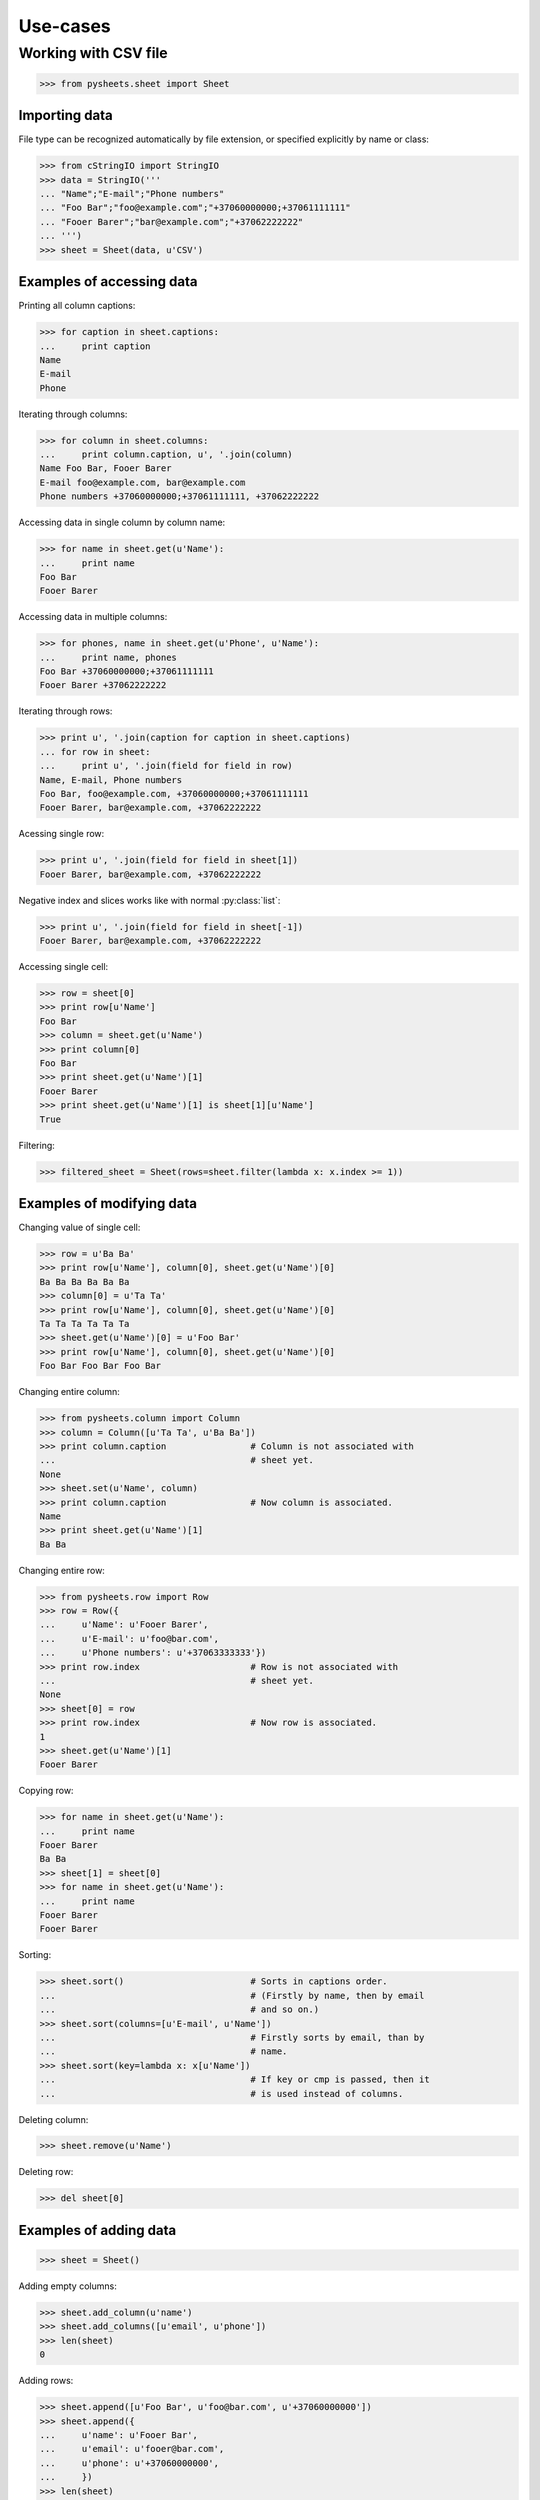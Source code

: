 =========
Use-cases
=========

Working with CSV file
=====================

>>> from pysheets.sheet import Sheet

--------------
Importing data
--------------

File type can be recognized automatically by file extension, or specified 
explicitly by name or class:

>>> from cStringIO import StringIO
>>> data = StringIO('''
... "Name";"E-mail";"Phone numbers"
... "Foo Bar";"foo@example.com";"+37060000000;+37061111111"
... "Fooer Barer";"bar@example.com";"+37062222222"
... ''')
>>> sheet = Sheet(data, u'CSV')

--------------------------
Examples of accessing data
--------------------------

Printing all column captions:

>>> for caption in sheet.captions:
...     print caption
Name
E-mail
Phone

Iterating through columns:

>>> for column in sheet.columns:
...     print column.caption, u', '.join(column)
Name Foo Bar, Fooer Barer
E-mail foo@example.com, bar@example.com
Phone numbers +37060000000;+37061111111, +37062222222

Accessing data in single column by column name:

>>> for name in sheet.get(u'Name'):
...     print name
Foo Bar
Fooer Barer

Accessing data in multiple columns:

>>> for phones, name in sheet.get(u'Phone', u'Name'):
...     print name, phones
Foo Bar +37060000000;+37061111111
Fooer Barer +37062222222

Iterating through rows:

>>> print u', '.join(caption for caption in sheet.captions)
... for row in sheet:
...     print u', '.join(field for field in row)
Name, E-mail, Phone numbers
Foo Bar, foo@example.com, +37060000000;+37061111111
Fooer Barer, bar@example.com, +37062222222

Acessing single row:

>>> print u', '.join(field for field in sheet[1])
Fooer Barer, bar@example.com, +37062222222

Negative index and slices works like with normal :py:class:`list`:

>>> print u', '.join(field for field in sheet[-1])
Fooer Barer, bar@example.com, +37062222222

Accessing single cell:

>>> row = sheet[0]
>>> print row[u'Name']
Foo Bar
>>> column = sheet.get(u'Name')
>>> print column[0]
Foo Bar
>>> print sheet.get(u'Name')[1]
Fooer Barer
>>> print sheet.get(u'Name')[1] is sheet[1][u'Name']
True

Filtering:

>>> filtered_sheet = Sheet(rows=sheet.filter(lambda x: x.index >= 1))

--------------------------
Examples of modifying data
--------------------------

Changing value of single cell:

>>> row = u'Ba Ba'
>>> print row[u'Name'], column[0], sheet.get(u'Name')[0]
Ba Ba Ba Ba Ba Ba
>>> column[0] = u'Ta Ta'
>>> print row[u'Name'], column[0], sheet.get(u'Name')[0]
Ta Ta Ta Ta Ta Ta
>>> sheet.get(u'Name')[0] = u'Foo Bar'
>>> print row[u'Name'], column[0], sheet.get(u'Name')[0]
Foo Bar Foo Bar Foo Bar

Changing entire column:

>>> from pysheets.column import Column
>>> column = Column([u'Ta Ta', u'Ba Ba'])
>>> print column.caption                # Column is not associated with
...                                     # sheet yet.
None
>>> sheet.set(u'Name', column)
>>> print column.caption                # Now column is associated.
Name
>>> print sheet.get(u'Name')[1]
Ba Ba

Changing entire row:

>>> from pysheets.row import Row
>>> row = Row({
...     u'Name': u'Fooer Barer',
...     u'E-mail': u'foo@bar.com',
...     u'Phone numbers': u'+37063333333'})
>>> print row.index                     # Row is not associated with
...                                     # sheet yet.
None
>>> sheet[0] = row
>>> print row.index                     # Now row is associated.
1
>>> sheet.get(u'Name')[1]
Fooer Barer

Copying row:

>>> for name in sheet.get(u'Name'):
...     print name
Fooer Barer
Ba Ba
>>> sheet[1] = sheet[0]
>>> for name in sheet.get(u'Name'):
...     print name
Fooer Barer
Fooer Barer

Sorting:

>>> sheet.sort()                        # Sorts in captions order.
...                                     # (Firstly by name, then by email
...                                     # and so on.)
>>> sheet.sort(columns=[u'E-mail', u'Name'])
...                                     # Firstly sorts by email, than by 
...                                     # name.
>>> sheet.sort(key=lambda x: x[u'Name'])
...                                     # If key or cmp is passed, then it
...                                     # is used instead of columns.

Deleting column:

>>> sheet.remove(u'Name')

Deleting row:

>>> del sheet[0]

-----------------------
Examples of adding data
-----------------------

>>> sheet = Sheet()

Adding empty columns:

>>> sheet.add_column(u'name')
>>> sheet.add_columns([u'email', u'phone'])
>>> len(sheet)
0

Adding rows:

>>> sheet.append([u'Foo Bar', u'foo@bar.com', u'+37060000000'])
>>> sheet.append({
...     u'name': u'Fooer Bar',
...     u'email': u'fooer@bar.com',
...     u'phone': u'+37060000000',
...     })
>>> len(sheet)
2

Adding columns with data:

>>> sheet.add_column(u'Gender', [u'M', u'M'])
>>> len(sheet)
2

------------------------
Validators and modifiers
------------------------

Validators (modifiers) are executed each time, when a row is **added**,  
**replaced** or **deleted** from the sheet. They are executed in order
in which they appears in validators queue.

>>> class ValidationError(Exception):
...     pass
... 
... class UniqueIntegerValidator(object):
...     
...     def __init__(self, column):
...         self.values = set()
...         self.column = column
...         
...     def insert(self, sheet, row):
...         try:
...             row[column] = int(row[column])
...         except ValueError:
...             raise ValidationError((
...                 u'Values of column {0} have to be integers.'
...                 ).format(column))
...         if value in self.values:
...             raise ValidationError((
...                 u'Values of column {0} have to be unique integers.'
...                 ).format(column))
...         else:
...             self.values.add(row[column])
...         return row
...             
...     def delete(self, sheet, row):
...         self.remove(row[column])
...     
...     def replace(self, sheet, row, replaced_row):
...         self.delete(sheet, replaced_row)
...         self.insert(sheet, row)
...         return row

>>> validator = UniqueIntegerValidator('ID')
>>> sheet = Sheet()
>>> sheet.add_insert_validator(validator.insert)
>>> sheet.insert_validators
[<bound method UniqueIntegerValidator.insert of <....UniqueIntegerValidator object at 0x...>>]
>>> sheet.add_delete_validator(validator.delete)
>>> sheet.delete_validators
[<bound method UniqueIntegerValidator.delete of <....UniqueIntegerValidator object at 0x...>>]
>>> sheet.add_replace_validator(validator.replace)
>>> sheet.replace_validators
[<bound method UniqueIntegerValidator.replace of <....UniqueIntegerValidator object at 0x...>>]

>>> sheet.add_column(u'ID')
>>> sheet.append(["baba"])
Traceback (most recent call last):
...
ValidationError: Values of column ID have to be integers.
>>> len(sheet)
0
>>> sheet.append([u'2'])
>>> sheet.append([u'3'])
>>> sheet[1][u'ID']
3
>>> len(sheet)
2
>>> sheet.append([3])
Traceback (most recent call last):
...
ValidationError: Values of column ID have to be unique integers.

>>> len(sheet)
2
>>> del sheet[1]
>>> sheet.append([u'3'])
>>> sheet[1] = Row({u'ID': 4})
>>> sheet.append([u'3'])

>>> def split_name(sheet, row, replaced_row=None):
...     row['First name'], row['Last name'] = row[u'Name'].split()
...     del row[u'Name']
...     return row
>>> sheet = Sheet()
>>> sheet.add_insert_validator(split_name)
>>> sheet.add_replace_validator(split_name)
>>> sheet.add_columns([u'First name', u'Last name'])
>>> sheet.read(data, u'CSV',
...            create_columns=True)     # Create columns, which doesn't 
...                                     # exist.
>>> print u' '.join(sorted(sheet.captions))
E-mail First name Last name Phone numbers
>>> sheet.append({
...     u'Name': u'Bla bla',
...     u'E-mail': u'b@g.com',
...     u'Phone numbers': u''})
>>> sheet.get(u'First name')[-1]
u'Bla'
>>> sheet[-1] = Row({
...     u'Name': u'Ku Foo',
...     u'E-mail': u'b@g.com',
...     u'Phone numbers': u''})
>>> sheet.get(u'Last name')[-1]
u'Foo'

*Behind the scene*: A row, which is not associated with sheet is just a
simple Python :py:class:`dict`, which if passed all validators is converted
to :py:class:`pysheets.Row` object and added to sheet.

-------------------
Readers and writers
-------------------


A **Reader** have to be a class inherited from
:py:class:`readers.SheetReader` and it should define:

+   ``name`` – unicode string, the full name of reader (this will be used, 
    when displaying messages to users);
+   ``short_name`` – unique (between readers) unicode string (it is used
    as reader identifier);
+   ``file_extensions`` – tuple of unicode strings (used for file type 
    guessing);
+   ``mime_type`` – byte string;
+   ``read(sheet, file, create_columns, **kwargs)`` – method, which
    extracts data from file and adds it to sheet.


A **Writer** have to be a class inherited from
:py:class:`writers.SheetWriter` and it should define:

+   ``name`` – unicode string, the full name of writer (this will be used, 
    when displaying messages to users);
+   ``short_name`` – unique (between writers) unicode string (it is used
    as writer identifier);
+   ``file_extensions`` – tuple of unicode strings (used for file type 
    guessing);
+   ``mime_type`` – byte string;
+   ``write(sheet, file, **kwargs)`` – method, which
    extracts data from file and adds it to sheet.

---------------------
Joining and splitting
---------------------

>>> sheet = Sheet()
>>> sheet.add_columns([u'Type', u'Number'])
>>> for i in range(20):
...     sheet.append([i % 3, i])
>>> for tp, num in sheet:
...     print tp, num
0 0
1 1
2 2
0 3
1 4
2 5
0 6
1 7
2 8
0 9
1 10
2 11
0 12
1 13
2 14
0 15
1 16
2 17
0 18
1 19
>>> types = sheet.split(u'Type')        # Unicode or tuple of unicodes.
>>> for key, rows in types.items():
...     print key, u', '.join(row[u'ID'] for row in rows)
0 0, 3, 6, 9, 12, 15, 18
1 1, 4, 7, 10, 13, 16, 19
2 2, 5, 8, 11, 14, 17

>>> ss = SpreadSheet()
>>> for tab, rows in types.items():
...     ss[unicode(tab)] = Sheet(rows=rows)
>>> sheet = ss.join(u'NewType')
>>> print sorted(sheet.captions)
[u'ID', u'NewType', u'Type']
